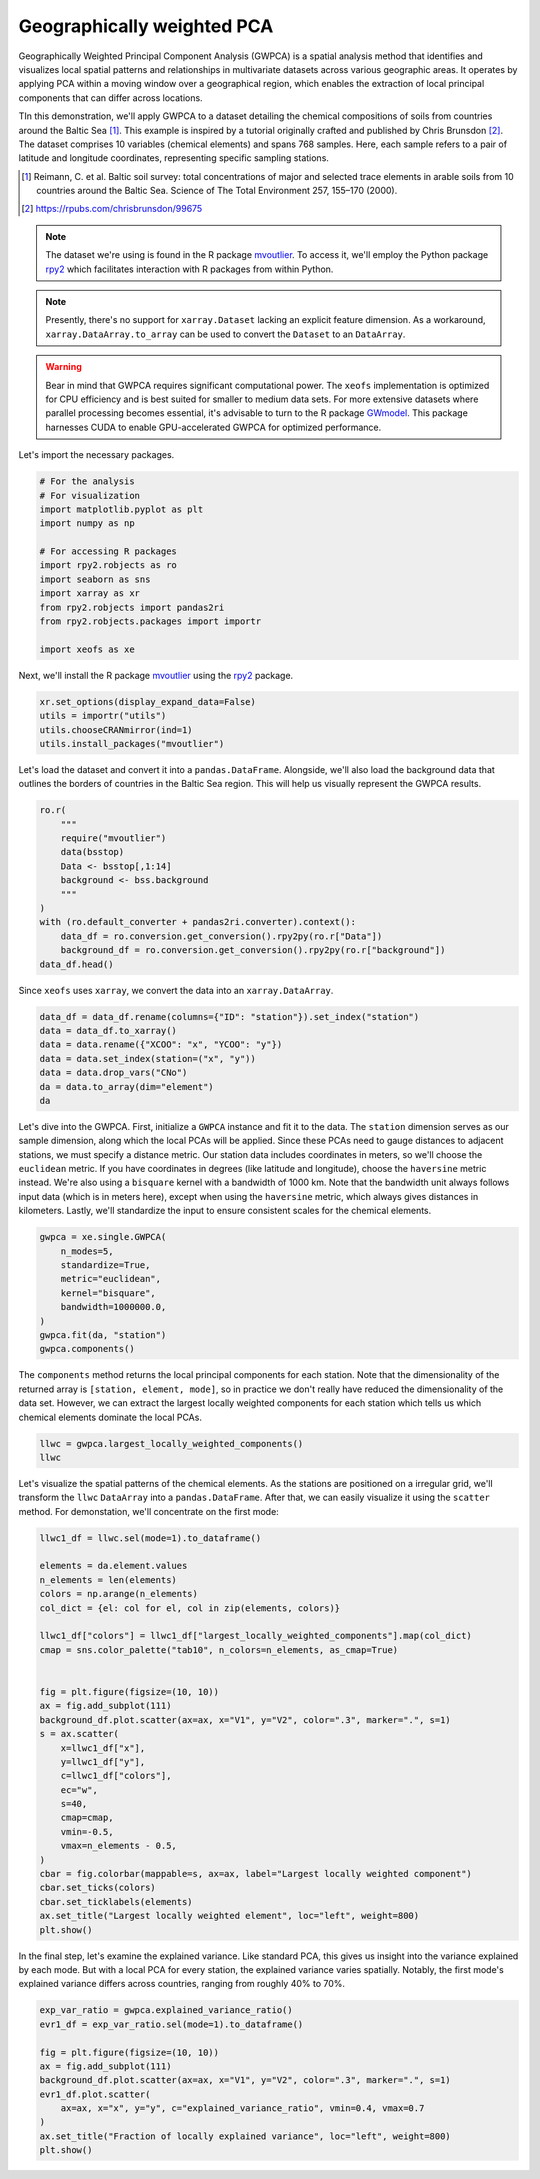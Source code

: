 
.. DO NOT EDIT.
.. THIS FILE WAS AUTOMATICALLY GENERATED BY SPHINX-GALLERY.
.. TO MAKE CHANGES, EDIT THE SOURCE PYTHON FILE:
.. "auto_examples/1single/plot_gwpca.py"
.. LINE NUMBERS ARE GIVEN BELOW.

.. only:: html

    .. note::
        :class: sphx-glr-download-link-note

        :ref:`Go to the end <sphx_glr_download_auto_examples_1single_plot_gwpca.py>`
        to download the full example code

.. rst-class:: sphx-glr-example-title

.. _sphx_glr_auto_examples_1single_plot_gwpca.py:


Geographically weighted PCA
===========================
Geographically Weighted Principal Component Analysis (GWPCA) is a spatial analysis method that identifies and visualizes local spatial patterns and relationships in multivariate datasets across various geographic areas. It operates by applying PCA within a moving window over a geographical region, which enables the extraction of local principal components that can differ across locations.

TIn this demonstration, we'll apply GWPCA to a dataset detailing the chemical compositions of soils from countries around the Baltic Sea [1]_. This example is inspired by a tutorial originally crafted and published by Chris Brunsdon [2]_.
The dataset comprises 10 variables (chemical elements) and spans 768 samples.
Here, each sample refers to a pair of latitude and longitude coordinates, representing specific sampling stations.

.. [1] Reimann, C. et al. Baltic soil survey: total concentrations of major and selected trace elements in arable soils from 10 countries around the Baltic Sea. Science of The Total Environment 257, 155–170 (2000).
.. [2] https://rpubs.com/chrisbrunsdon/99675



.. note:: The dataset we're using is found in the R package
    `mvoutlier <https://cran.r-project.org/web/packages/mvoutlier/mvoutlier.pdf>`_.
    To access it, we'll employ the Python package
    `rpy2 <https://rpy2.github.io/doc/latest/html/index.html>`_ which facilitates
    interaction with R packages from within Python.

.. note:: Presently, there's no support for ``xarray.Dataset`` lacking an explicit feature dimension.
    As a workaround, ``xarray.DataArray.to_array`` can be used to convert the ``Dataset`` to an ``DataArray``.

.. warning:: Bear in mind that GWPCA requires significant computational power.
    The ``xeofs`` implementation is optimized for CPU efficiency and is best suited
    for smaller to medium data sets. For more extensive datasets where parallel processing becomes essential,
    it's advisable to turn to the R package `GWmodel <https://cran.r-project.org/web/packages/GWmodel/GWmodel.pdf>`_.
    This package harnesses CUDA to enable GPU-accelerated GWPCA for optimized performance.


Let's import the necessary packages.

.. GENERATED FROM PYTHON SOURCE LINES 33-48

.. code-block:: default


    # For the analysis
    # For visualization
    import matplotlib.pyplot as plt
    import numpy as np

    # For accessing R packages
    import rpy2.robjects as ro
    import seaborn as sns
    import xarray as xr
    from rpy2.robjects import pandas2ri
    from rpy2.robjects.packages import importr

    import xeofs as xe








.. GENERATED FROM PYTHON SOURCE LINES 49-51

Next, we'll install the R package `mvoutlier <https://cran.r-project.org/web/packages/mvoutlier/mvoutlier.pdf>`_
using the `rpy2 <https://rpy2.github.io/doc/latest/html/index.html>`_ package.

.. GENERATED FROM PYTHON SOURCE LINES 51-57

.. code-block:: default


    xr.set_options(display_expand_data=False)
    utils = importr("utils")
    utils.chooseCRANmirror(ind=1)
    utils.install_packages("mvoutlier")





.. rst-class:: sphx-glr-script-out

 .. code-block:: none

    R[write to console]: trying URL 'https://cloud.r-project.org/src/contrib/mvoutlier_2.1.1.tar.gz'

    R[write to console]: Content type 'application/x-gzip'
    R[write to console]:  length 476636 bytes (465 KB)

    R[write to console]: =
    R[write to console]: =
    R[write to console]: =
    R[write to console]: =
    R[write to console]: =
    R[write to console]: =
    R[write to console]: =
    R[write to console]: =
    R[write to console]: =
    R[write to console]: =
    R[write to console]: =
    R[write to console]: =
    R[write to console]: =
    R[write to console]: =
    R[write to console]: =
    R[write to console]: =
    R[write to console]: =
    R[write to console]: =
    R[write to console]: =
    R[write to console]: =
    R[write to console]: =
    R[write to console]: =
    R[write to console]: =
    R[write to console]: =
    R[write to console]: =
    R[write to console]: =
    R[write to console]: =
    R[write to console]: =
    R[write to console]: =
    R[write to console]: =
    R[write to console]: =
    R[write to console]: =
    R[write to console]: =
    R[write to console]: =
    R[write to console]: =
    R[write to console]: =
    R[write to console]: =
    R[write to console]: =
    R[write to console]: =
    R[write to console]: =
    R[write to console]: =
    R[write to console]: =
    R[write to console]: =
    R[write to console]: =
    R[write to console]: =
    R[write to console]: =
    R[write to console]: =
    R[write to console]: =
    R[write to console]: =
    R[write to console]: =
    R[write to console]: 

    R[write to console]: downloaded 465 KB


    R[write to console]: 

    R[write to console]: 
    R[write to console]: The downloaded source packages are in
            ‘/tmp/RtmpRG5HUi/downloaded_packages’
    R[write to console]: 
    R[write to console]: 

    R[write to console]: Updating HTML index of packages in '.Library'

    R[write to console]: Making 'packages.html' ...
    R[write to console]:  done


    <rpy2.rinterface_lib.sexp.NULLType object at 0x77a35859c310> [0]



.. GENERATED FROM PYTHON SOURCE LINES 58-61

Let's load the dataset and convert it into a ``pandas.DataFrame``.
Alongside, we'll also load the background data that outlines the borders of countries
in the Baltic Sea region. This will help us visually represent the GWPCA results.

.. GENERATED FROM PYTHON SOURCE LINES 61-75

.. code-block:: default


    ro.r(
        """
        require("mvoutlier")
        data(bsstop)
        Data <- bsstop[,1:14]
        background <- bss.background
        """
    )
    with (ro.default_converter + pandas2ri.converter).context():
        data_df = ro.conversion.get_conversion().rpy2py(ro.r["Data"])
        background_df = ro.conversion.get_conversion().rpy2py(ro.r["background"])
    data_df.head()





.. rst-class:: sphx-glr-script-out

 .. code-block:: none

    R[write to console]: Loading required package: mvoutlier

    R[write to console]: Loading required package: sgeostat



.. raw:: html

    <div class="output_subarea output_html rendered_html output_result">
    <div>
    <style scoped>
        .dataframe tbody tr th:only-of-type {
            vertical-align: middle;
        }

        .dataframe tbody tr th {
            vertical-align: top;
        }

        .dataframe thead th {
            text-align: right;
        }
    </style>
    <table border="1" class="dataframe">
      <thead>
        <tr style="text-align: right;">
          <th></th>
          <th>ID</th>
          <th>CNo</th>
          <th>XCOO</th>
          <th>YCOO</th>
          <th>SiO2_T</th>
          <th>TiO2_T</th>
          <th>Al2O3_T</th>
          <th>Fe2O3_T</th>
          <th>MnO_T</th>
          <th>MgO_T</th>
          <th>CaO_T</th>
          <th>Na2O_T</th>
          <th>K2O_T</th>
          <th>P2O5_T</th>
        </tr>
      </thead>
      <tbody>
        <tr>
          <th>1</th>
          <td>5001.0</td>
          <td>60.0</td>
          <td>-619656.5</td>
          <td>6805304.1</td>
          <td>43.61</td>
          <td>1.290</td>
          <td>13.07</td>
          <td>12.25</td>
          <td>0.167</td>
          <td>3.22</td>
          <td>2.48</td>
          <td>1.14</td>
          <td>2.01</td>
          <td>0.481</td>
        </tr>
        <tr>
          <th>2</th>
          <td>5002.0</td>
          <td>120.0</td>
          <td>214714.1</td>
          <td>7745546.6</td>
          <td>58.73</td>
          <td>0.913</td>
          <td>14.78</td>
          <td>6.48</td>
          <td>0.105</td>
          <td>2.47</td>
          <td>3.08</td>
          <td>2.19</td>
          <td>1.78</td>
          <td>0.298</td>
        </tr>
        <tr>
          <th>3</th>
          <td>5003.0</td>
          <td>33.0</td>
          <td>-368415.5</td>
          <td>7065039.2</td>
          <td>58.14</td>
          <td>0.902</td>
          <td>11.89</td>
          <td>5.70</td>
          <td>0.126</td>
          <td>2.44</td>
          <td>3.17</td>
          <td>2.13</td>
          <td>1.16</td>
          <td>0.408</td>
        </tr>
        <tr>
          <th>4</th>
          <td>5004.0</td>
          <td>39.0</td>
          <td>226609.0</td>
          <td>6922431.0</td>
          <td>43.98</td>
          <td>0.524</td>
          <td>10.00</td>
          <td>4.08</td>
          <td>0.052</td>
          <td>1.00</td>
          <td>1.37</td>
          <td>1.60</td>
          <td>1.82</td>
          <td>0.395</td>
        </tr>
        <tr>
          <th>5</th>
          <td>5005.0</td>
          <td>103.0</td>
          <td>544050.0</td>
          <td>7808760.0</td>
          <td>60.90</td>
          <td>0.702</td>
          <td>13.20</td>
          <td>6.37</td>
          <td>0.079</td>
          <td>2.59</td>
          <td>3.13</td>
          <td>2.97</td>
          <td>1.35</td>
          <td>0.139</td>
        </tr>
      </tbody>
    </table>
    </div>
    </div>
    <br />
    <br />

.. GENERATED FROM PYTHON SOURCE LINES 76-77

Since ``xeofs`` uses ``xarray``, we convert the data into an ``xarray.DataArray``.

.. GENERATED FROM PYTHON SOURCE LINES 77-86

.. code-block:: default


    data_df = data_df.rename(columns={"ID": "station"}).set_index("station")
    data = data_df.to_xarray()
    data = data.rename({"XCOO": "x", "YCOO": "y"})
    data = data.set_index(station=("x", "y"))
    data = data.drop_vars("CNo")
    da = data.to_array(dim="element")
    da






.. raw:: html

    <div class="output_subarea output_html rendered_html output_result">
    <div><svg style="position: absolute; width: 0; height: 0; overflow: hidden">
    <defs>
    <symbol id="icon-database" viewBox="0 0 32 32">
    <path d="M16 0c-8.837 0-16 2.239-16 5v4c0 2.761 7.163 5 16 5s16-2.239 16-5v-4c0-2.761-7.163-5-16-5z"></path>
    <path d="M16 17c-8.837 0-16-2.239-16-5v6c0 2.761 7.163 5 16 5s16-2.239 16-5v-6c0 2.761-7.163 5-16 5z"></path>
    <path d="M16 26c-8.837 0-16-2.239-16-5v6c0 2.761 7.163 5 16 5s16-2.239 16-5v-6c0 2.761-7.163 5-16 5z"></path>
    </symbol>
    <symbol id="icon-file-text2" viewBox="0 0 32 32">
    <path d="M28.681 7.159c-0.694-0.947-1.662-2.053-2.724-3.116s-2.169-2.030-3.116-2.724c-1.612-1.182-2.393-1.319-2.841-1.319h-15.5c-1.378 0-2.5 1.121-2.5 2.5v27c0 1.378 1.122 2.5 2.5 2.5h23c1.378 0 2.5-1.122 2.5-2.5v-19.5c0-0.448-0.137-1.23-1.319-2.841zM24.543 5.457c0.959 0.959 1.712 1.825 2.268 2.543h-4.811v-4.811c0.718 0.556 1.584 1.309 2.543 2.268zM28 29.5c0 0.271-0.229 0.5-0.5 0.5h-23c-0.271 0-0.5-0.229-0.5-0.5v-27c0-0.271 0.229-0.5 0.5-0.5 0 0 15.499-0 15.5 0v7c0 0.552 0.448 1 1 1h7v19.5z"></path>
    <path d="M23 26h-14c-0.552 0-1-0.448-1-1s0.448-1 1-1h14c0.552 0 1 0.448 1 1s-0.448 1-1 1z"></path>
    <path d="M23 22h-14c-0.552 0-1-0.448-1-1s0.448-1 1-1h14c0.552 0 1 0.448 1 1s-0.448 1-1 1z"></path>
    <path d="M23 18h-14c-0.552 0-1-0.448-1-1s0.448-1 1-1h14c0.552 0 1 0.448 1 1s-0.448 1-1 1z"></path>
    </symbol>
    </defs>
    </svg>
    <style>/* CSS stylesheet for displaying xarray objects in jupyterlab.
     *
     */

    :root {
      --xr-font-color0: var(--jp-content-font-color0, rgba(0, 0, 0, 1));
      --xr-font-color2: var(--jp-content-font-color2, rgba(0, 0, 0, 0.54));
      --xr-font-color3: var(--jp-content-font-color3, rgba(0, 0, 0, 0.38));
      --xr-border-color: var(--jp-border-color2, #e0e0e0);
      --xr-disabled-color: var(--jp-layout-color3, #bdbdbd);
      --xr-background-color: var(--jp-layout-color0, white);
      --xr-background-color-row-even: var(--jp-layout-color1, white);
      --xr-background-color-row-odd: var(--jp-layout-color2, #eeeeee);
    }

    html[theme=dark],
    body[data-theme=dark],
    body.vscode-dark {
      --xr-font-color0: rgba(255, 255, 255, 1);
      --xr-font-color2: rgba(255, 255, 255, 0.54);
      --xr-font-color3: rgba(255, 255, 255, 0.38);
      --xr-border-color: #1F1F1F;
      --xr-disabled-color: #515151;
      --xr-background-color: #111111;
      --xr-background-color-row-even: #111111;
      --xr-background-color-row-odd: #313131;
    }

    .xr-wrap {
      display: block !important;
      min-width: 300px;
      max-width: 700px;
    }

    .xr-text-repr-fallback {
      /* fallback to plain text repr when CSS is not injected (untrusted notebook) */
      display: none;
    }

    .xr-header {
      padding-top: 6px;
      padding-bottom: 6px;
      margin-bottom: 4px;
      border-bottom: solid 1px var(--xr-border-color);
    }

    .xr-header > div,
    .xr-header > ul {
      display: inline;
      margin-top: 0;
      margin-bottom: 0;
    }

    .xr-obj-type,
    .xr-array-name {
      margin-left: 2px;
      margin-right: 10px;
    }

    .xr-obj-type {
      color: var(--xr-font-color2);
    }

    .xr-sections {
      padding-left: 0 !important;
      display: grid;
      grid-template-columns: 150px auto auto 1fr 20px 20px;
    }

    .xr-section-item {
      display: contents;
    }

    .xr-section-item input {
      display: none;
    }

    .xr-section-item input + label {
      color: var(--xr-disabled-color);
    }

    .xr-section-item input:enabled + label {
      cursor: pointer;
      color: var(--xr-font-color2);
    }

    .xr-section-item input:enabled + label:hover {
      color: var(--xr-font-color0);
    }

    .xr-section-summary {
      grid-column: 1;
      color: var(--xr-font-color2);
      font-weight: 500;
    }

    .xr-section-summary > span {
      display: inline-block;
      padding-left: 0.5em;
    }

    .xr-section-summary-in:disabled + label {
      color: var(--xr-font-color2);
    }

    .xr-section-summary-in + label:before {
      display: inline-block;
      content: '►';
      font-size: 11px;
      width: 15px;
      text-align: center;
    }

    .xr-section-summary-in:disabled + label:before {
      color: var(--xr-disabled-color);
    }

    .xr-section-summary-in:checked + label:before {
      content: '▼';
    }

    .xr-section-summary-in:checked + label > span {
      display: none;
    }

    .xr-section-summary,
    .xr-section-inline-details {
      padding-top: 4px;
      padding-bottom: 4px;
    }

    .xr-section-inline-details {
      grid-column: 2 / -1;
    }

    .xr-section-details {
      display: none;
      grid-column: 1 / -1;
      margin-bottom: 5px;
    }

    .xr-section-summary-in:checked ~ .xr-section-details {
      display: contents;
    }

    .xr-array-wrap {
      grid-column: 1 / -1;
      display: grid;
      grid-template-columns: 20px auto;
    }

    .xr-array-wrap > label {
      grid-column: 1;
      vertical-align: top;
    }

    .xr-preview {
      color: var(--xr-font-color3);
    }

    .xr-array-preview,
    .xr-array-data {
      padding: 0 5px !important;
      grid-column: 2;
    }

    .xr-array-data,
    .xr-array-in:checked ~ .xr-array-preview {
      display: none;
    }

    .xr-array-in:checked ~ .xr-array-data,
    .xr-array-preview {
      display: inline-block;
    }

    .xr-dim-list {
      display: inline-block !important;
      list-style: none;
      padding: 0 !important;
      margin: 0;
    }

    .xr-dim-list li {
      display: inline-block;
      padding: 0;
      margin: 0;
    }

    .xr-dim-list:before {
      content: '(';
    }

    .xr-dim-list:after {
      content: ')';
    }

    .xr-dim-list li:not(:last-child):after {
      content: ',';
      padding-right: 5px;
    }

    .xr-has-index {
      font-weight: bold;
    }

    .xr-var-list,
    .xr-var-item {
      display: contents;
    }

    .xr-var-item > div,
    .xr-var-item label,
    .xr-var-item > .xr-var-name span {
      background-color: var(--xr-background-color-row-even);
      margin-bottom: 0;
    }

    .xr-var-item > .xr-var-name:hover span {
      padding-right: 5px;
    }

    .xr-var-list > li:nth-child(odd) > div,
    .xr-var-list > li:nth-child(odd) > label,
    .xr-var-list > li:nth-child(odd) > .xr-var-name span {
      background-color: var(--xr-background-color-row-odd);
    }

    .xr-var-name {
      grid-column: 1;
    }

    .xr-var-dims {
      grid-column: 2;
    }

    .xr-var-dtype {
      grid-column: 3;
      text-align: right;
      color: var(--xr-font-color2);
    }

    .xr-var-preview {
      grid-column: 4;
    }

    .xr-index-preview {
      grid-column: 2 / 5;
      color: var(--xr-font-color2);
    }

    .xr-var-name,
    .xr-var-dims,
    .xr-var-dtype,
    .xr-preview,
    .xr-attrs dt {
      white-space: nowrap;
      overflow: hidden;
      text-overflow: ellipsis;
      padding-right: 10px;
    }

    .xr-var-name:hover,
    .xr-var-dims:hover,
    .xr-var-dtype:hover,
    .xr-attrs dt:hover {
      overflow: visible;
      width: auto;
      z-index: 1;
    }

    .xr-var-attrs,
    .xr-var-data,
    .xr-index-data {
      display: none;
      background-color: var(--xr-background-color) !important;
      padding-bottom: 5px !important;
    }

    .xr-var-attrs-in:checked ~ .xr-var-attrs,
    .xr-var-data-in:checked ~ .xr-var-data,
    .xr-index-data-in:checked ~ .xr-index-data {
      display: block;
    }

    .xr-var-data > table {
      float: right;
    }

    .xr-var-name span,
    .xr-var-data,
    .xr-index-name div,
    .xr-index-data,
    .xr-attrs {
      padding-left: 25px !important;
    }

    .xr-attrs,
    .xr-var-attrs,
    .xr-var-data,
    .xr-index-data {
      grid-column: 1 / -1;
    }

    dl.xr-attrs {
      padding: 0;
      margin: 0;
      display: grid;
      grid-template-columns: 125px auto;
    }

    .xr-attrs dt,
    .xr-attrs dd {
      padding: 0;
      margin: 0;
      float: left;
      padding-right: 10px;
      width: auto;
    }

    .xr-attrs dt {
      font-weight: normal;
      grid-column: 1;
    }

    .xr-attrs dt:hover span {
      display: inline-block;
      background: var(--xr-background-color);
      padding-right: 10px;
    }

    .xr-attrs dd {
      grid-column: 2;
      white-space: pre-wrap;
      word-break: break-all;
    }

    .xr-icon-database,
    .xr-icon-file-text2,
    .xr-no-icon {
      display: inline-block;
      vertical-align: middle;
      width: 1em;
      height: 1.5em !important;
      stroke-width: 0;
      stroke: currentColor;
      fill: currentColor;
    }
    </style><pre class='xr-text-repr-fallback'>&lt;xarray.DataArray (element: 10, station: 768)&gt;
    43.61 58.73 58.14 43.98 60.9 54.0 82.72 ... 0.196 0.202 0.207 0.109 0.141 0.185
    Coordinates:
      * station  (station) object MultiIndex
      * x        (station) float64 -6.197e+05 2.147e+05 ... -2.82e+05 -1.273e+05
      * y        (station) float64 6.805e+06 7.746e+06 ... 5.796e+06 6.523e+06
      * element  (element) object &#x27;SiO2_T&#x27; &#x27;TiO2_T&#x27; &#x27;Al2O3_T&#x27; ... &#x27;K2O_T&#x27; &#x27;P2O5_T&#x27;</pre><div class='xr-wrap' style='display:none'><div class='xr-header'><div class='xr-obj-type'>xarray.DataArray</div><div class='xr-array-name'></div><ul class='xr-dim-list'><li><span class='xr-has-index'>element</span>: 10</li><li><span class='xr-has-index'>station</span>: 768</li></ul></div><ul class='xr-sections'><li class='xr-section-item'><div class='xr-array-wrap'><input id='section-3acc8616-16c9-4df7-a101-4d043a13b617' class='xr-array-in' type='checkbox' ><label for='section-3acc8616-16c9-4df7-a101-4d043a13b617' title='Show/hide data repr'><svg class='icon xr-icon-database'><use xlink:href='#icon-database'></use></svg></label><div class='xr-array-preview xr-preview'><span>43.61 58.73 58.14 43.98 60.9 54.0 ... 0.202 0.207 0.109 0.141 0.185</span></div><div class='xr-array-data'><pre>array([[43.61 , 58.73 , 58.14 , ..., 87.92 , 85.42 , 58.04 ],
           [ 1.29 ,  0.913,  0.902, ...,  0.386,  0.25 ,  0.61 ],
           [13.07 , 14.78 , 11.89 , ...,  4.74 ,  3.96 , 13.87 ],
           ...,
           [ 1.14 ,  2.19 ,  2.13 , ...,  0.53 ,  0.38 ,  1.63 ],
           [ 2.01 ,  1.78 ,  1.16 , ...,  1.39 ,  1.06 ,  3.11 ],
           [ 0.481,  0.298,  0.408, ...,  0.109,  0.141,  0.185]])</pre></div></div></li><li class='xr-section-item'><input id='section-e5359089-0dfe-43f1-b5b0-a29e60cf45a6' class='xr-section-summary-in' type='checkbox'  checked><label for='section-e5359089-0dfe-43f1-b5b0-a29e60cf45a6' class='xr-section-summary' >Coordinates: <span>(4)</span></label><div class='xr-section-inline-details'></div><div class='xr-section-details'><ul class='xr-var-list'><li class='xr-var-item'><div class='xr-var-name'><span class='xr-has-index'>station</span></div><div class='xr-var-dims'>(station)</div><div class='xr-var-dtype'>object</div><div class='xr-var-preview xr-preview'>MultiIndex</div><input id='attrs-2d9c9288-d4ce-43d4-9d28-d0730553759e' class='xr-var-attrs-in' type='checkbox' disabled><label for='attrs-2d9c9288-d4ce-43d4-9d28-d0730553759e' title='Show/Hide attributes'><svg class='icon xr-icon-file-text2'><use xlink:href='#icon-file-text2'></use></svg></label><input id='data-f06547b9-036f-473e-a326-baec102544ce' class='xr-var-data-in' type='checkbox'><label for='data-f06547b9-036f-473e-a326-baec102544ce' title='Show/Hide data repr'><svg class='icon xr-icon-database'><use xlink:href='#icon-database'></use></svg></label><div class='xr-var-attrs'><dl class='xr-attrs'></dl></div><div class='xr-var-data'><pre>array([(-619656.5, 6805304.1), (214714.1, 7745546.6), (-368415.5, 7065039.2),
           ..., (-271994.2, 5840418.4), (-282020.2, 5795588.8),
           (-127326.9, 6523470.9)], dtype=object)</pre></div></li><li class='xr-var-item'><div class='xr-var-name'><span class='xr-has-index'>x</span></div><div class='xr-var-dims'>(station)</div><div class='xr-var-dtype'>float64</div><div class='xr-var-preview xr-preview'>-6.197e+05 2.147e+05 ... -1.273e+05</div><input id='attrs-86d80ab7-6a14-4c7b-9a9c-c31c126a88c0' class='xr-var-attrs-in' type='checkbox' disabled><label for='attrs-86d80ab7-6a14-4c7b-9a9c-c31c126a88c0' title='Show/Hide attributes'><svg class='icon xr-icon-file-text2'><use xlink:href='#icon-file-text2'></use></svg></label><input id='data-9b8672cc-03b3-491f-837f-fd67a87c02d7' class='xr-var-data-in' type='checkbox'><label for='data-9b8672cc-03b3-491f-837f-fd67a87c02d7' title='Show/Hide data repr'><svg class='icon xr-icon-database'><use xlink:href='#icon-database'></use></svg></label><div class='xr-var-attrs'><dl class='xr-attrs'></dl></div><div class='xr-var-data'><pre>array([-619656.5,  214714.1, -368415.5, ..., -271994.2, -282020.2, -127326.9])</pre></div></li><li class='xr-var-item'><div class='xr-var-name'><span class='xr-has-index'>y</span></div><div class='xr-var-dims'>(station)</div><div class='xr-var-dtype'>float64</div><div class='xr-var-preview xr-preview'>6.805e+06 7.746e+06 ... 6.523e+06</div><input id='attrs-e95e3de6-f475-4488-999d-ad02f245d8d8' class='xr-var-attrs-in' type='checkbox' disabled><label for='attrs-e95e3de6-f475-4488-999d-ad02f245d8d8' title='Show/Hide attributes'><svg class='icon xr-icon-file-text2'><use xlink:href='#icon-file-text2'></use></svg></label><input id='data-a380c52d-2f76-481d-8303-321955890077' class='xr-var-data-in' type='checkbox'><label for='data-a380c52d-2f76-481d-8303-321955890077' title='Show/Hide data repr'><svg class='icon xr-icon-database'><use xlink:href='#icon-database'></use></svg></label><div class='xr-var-attrs'><dl class='xr-attrs'></dl></div><div class='xr-var-data'><pre>array([6805304.1, 7745546.6, 7065039.2, ..., 5840418.4, 5795588.8, 6523470.9])</pre></div></li><li class='xr-var-item'><div class='xr-var-name'><span class='xr-has-index'>element</span></div><div class='xr-var-dims'>(element)</div><div class='xr-var-dtype'>object</div><div class='xr-var-preview xr-preview'>&#x27;SiO2_T&#x27; &#x27;TiO2_T&#x27; ... &#x27;P2O5_T&#x27;</div><input id='attrs-74ebb6a8-7804-4323-bfc7-6cf8bdb1d37a' class='xr-var-attrs-in' type='checkbox' disabled><label for='attrs-74ebb6a8-7804-4323-bfc7-6cf8bdb1d37a' title='Show/Hide attributes'><svg class='icon xr-icon-file-text2'><use xlink:href='#icon-file-text2'></use></svg></label><input id='data-160f9e1a-ec6c-413d-b0d0-2fe8a33184cd' class='xr-var-data-in' type='checkbox'><label for='data-160f9e1a-ec6c-413d-b0d0-2fe8a33184cd' title='Show/Hide data repr'><svg class='icon xr-icon-database'><use xlink:href='#icon-database'></use></svg></label><div class='xr-var-attrs'><dl class='xr-attrs'></dl></div><div class='xr-var-data'><pre>array([&#x27;SiO2_T&#x27;, &#x27;TiO2_T&#x27;, &#x27;Al2O3_T&#x27;, &#x27;Fe2O3_T&#x27;, &#x27;MnO_T&#x27;, &#x27;MgO_T&#x27;, &#x27;CaO_T&#x27;,
           &#x27;Na2O_T&#x27;, &#x27;K2O_T&#x27;, &#x27;P2O5_T&#x27;], dtype=object)</pre></div></li></ul></div></li><li class='xr-section-item'><input id='section-fa10c115-789d-40fd-9ed7-6d0fd98288c7' class='xr-section-summary-in' type='checkbox'  ><label for='section-fa10c115-789d-40fd-9ed7-6d0fd98288c7' class='xr-section-summary' >Indexes: <span>(2)</span></label><div class='xr-section-inline-details'></div><div class='xr-section-details'><ul class='xr-var-list'><li class='xr-var-item'><div class='xr-index-name'><div>station<br>x<br>y</div></div><div class='xr-index-preview'>PandasMultiIndex</div><div></div><input id='index-f20e014b-527d-45ba-ad25-1ded3a90d66a' class='xr-index-data-in' type='checkbox'/><label for='index-f20e014b-527d-45ba-ad25-1ded3a90d66a' title='Show/Hide index repr'><svg class='icon xr-icon-database'><use xlink:href='#icon-database'></use></svg></label><div class='xr-index-data'><pre>PandasIndex(MultiIndex([(-619656.5, 6805304.1),
                ( 214714.1, 7745546.6),
                (-368415.5, 7065039.2),
                ( 226609.0, 6922431.0),
                ( 544050.0, 7808760.0),
                ( 379548.0, 6925430.0),
                ( 273624.6, 6312364.8),
                ( 177877.6, 6326128.4),
                (-391154.2, 6767421.3),
                ( 619052.0, 7120450.0),
                ...
                ( -26676.6, 5770677.8),
                (  56615.6, 5603218.7),
                ( 154093.5, 6031679.1),
                (-326852.3, 6614994.8),
                (-217166.1, 6289797.7),
                ( 121259.2, 7089496.9),
                (   -967.3, 6958100.4),
                (-271994.2, 5840418.4),
                (-282020.2, 5795588.8),
                (-127326.9, 6523470.9)],
               name=&#x27;station&#x27;, length=768))</pre></div></li><li class='xr-var-item'><div class='xr-index-name'><div>element</div></div><div class='xr-index-preview'>PandasIndex</div><div></div><input id='index-5a2ca0ca-b202-41c9-bf42-d1abd256e275' class='xr-index-data-in' type='checkbox'/><label for='index-5a2ca0ca-b202-41c9-bf42-d1abd256e275' title='Show/Hide index repr'><svg class='icon xr-icon-database'><use xlink:href='#icon-database'></use></svg></label><div class='xr-index-data'><pre>PandasIndex(Index([&#x27;SiO2_T&#x27;, &#x27;TiO2_T&#x27;, &#x27;Al2O3_T&#x27;, &#x27;Fe2O3_T&#x27;, &#x27;MnO_T&#x27;, &#x27;MgO_T&#x27;, &#x27;CaO_T&#x27;,
           &#x27;Na2O_T&#x27;, &#x27;K2O_T&#x27;, &#x27;P2O5_T&#x27;],
          dtype=&#x27;object&#x27;, name=&#x27;element&#x27;))</pre></div></li></ul></div></li><li class='xr-section-item'><input id='section-b4148cad-e241-43f4-aef1-f669d95682ad' class='xr-section-summary-in' type='checkbox' disabled ><label for='section-b4148cad-e241-43f4-aef1-f669d95682ad' class='xr-section-summary'  title='Expand/collapse section'>Attributes: <span>(0)</span></label><div class='xr-section-inline-details'></div><div class='xr-section-details'><dl class='xr-attrs'></dl></div></li></ul></div></div>
    </div>
    <br />
    <br />

.. GENERATED FROM PYTHON SOURCE LINES 87-98

Let's dive into the GWPCA. First, initialize a ``GWPCA`` instance and fit it to the data.
The ``station`` dimension serves as our sample dimension, along which the local PCAs will be applied.
Since these PCAs need to gauge distances to adjacent stations, we must specify
a distance metric. Our station data includes coordinates in meters, so we'll
choose the ``euclidean`` metric. If you have coordinates in degrees (like
latitude and longitude), choose the ``haversine`` metric instead.
We're also using a ``bisquare`` kernel with a bandwidth of 1000 km. Note that the
bandwidth unit always follows input data (which is in meters here),
except when using the ``haversine`` metric, which always gives distances in
kilometers. Lastly, we'll standardize the input to ensure consistent scales
for the chemical elements.

.. GENERATED FROM PYTHON SOURCE LINES 98-110

.. code-block:: default


    gwpca = xe.single.GWPCA(
        n_modes=5,
        standardize=True,
        metric="euclidean",
        kernel="bisquare",
        bandwidth=1000000.0,
    )
    gwpca.fit(da, "station")
    gwpca.components()







.. raw:: html

    <div class="output_subarea output_html rendered_html output_result">
    <div><svg style="position: absolute; width: 0; height: 0; overflow: hidden">
    <defs>
    <symbol id="icon-database" viewBox="0 0 32 32">
    <path d="M16 0c-8.837 0-16 2.239-16 5v4c0 2.761 7.163 5 16 5s16-2.239 16-5v-4c0-2.761-7.163-5-16-5z"></path>
    <path d="M16 17c-8.837 0-16-2.239-16-5v6c0 2.761 7.163 5 16 5s16-2.239 16-5v-6c0 2.761-7.163 5-16 5z"></path>
    <path d="M16 26c-8.837 0-16-2.239-16-5v6c0 2.761 7.163 5 16 5s16-2.239 16-5v-6c0 2.761-7.163 5-16 5z"></path>
    </symbol>
    <symbol id="icon-file-text2" viewBox="0 0 32 32">
    <path d="M28.681 7.159c-0.694-0.947-1.662-2.053-2.724-3.116s-2.169-2.030-3.116-2.724c-1.612-1.182-2.393-1.319-2.841-1.319h-15.5c-1.378 0-2.5 1.121-2.5 2.5v27c0 1.378 1.122 2.5 2.5 2.5h23c1.378 0 2.5-1.122 2.5-2.5v-19.5c0-0.448-0.137-1.23-1.319-2.841zM24.543 5.457c0.959 0.959 1.712 1.825 2.268 2.543h-4.811v-4.811c0.718 0.556 1.584 1.309 2.543 2.268zM28 29.5c0 0.271-0.229 0.5-0.5 0.5h-23c-0.271 0-0.5-0.229-0.5-0.5v-27c0-0.271 0.229-0.5 0.5-0.5 0 0 15.499-0 15.5 0v7c0 0.552 0.448 1 1 1h7v19.5z"></path>
    <path d="M23 26h-14c-0.552 0-1-0.448-1-1s0.448-1 1-1h14c0.552 0 1 0.448 1 1s-0.448 1-1 1z"></path>
    <path d="M23 22h-14c-0.552 0-1-0.448-1-1s0.448-1 1-1h14c0.552 0 1 0.448 1 1s-0.448 1-1 1z"></path>
    <path d="M23 18h-14c-0.552 0-1-0.448-1-1s0.448-1 1-1h14c0.552 0 1 0.448 1 1s-0.448 1-1 1z"></path>
    </symbol>
    </defs>
    </svg>
    <style>/* CSS stylesheet for displaying xarray objects in jupyterlab.
     *
     */

    :root {
      --xr-font-color0: var(--jp-content-font-color0, rgba(0, 0, 0, 1));
      --xr-font-color2: var(--jp-content-font-color2, rgba(0, 0, 0, 0.54));
      --xr-font-color3: var(--jp-content-font-color3, rgba(0, 0, 0, 0.38));
      --xr-border-color: var(--jp-border-color2, #e0e0e0);
      --xr-disabled-color: var(--jp-layout-color3, #bdbdbd);
      --xr-background-color: var(--jp-layout-color0, white);
      --xr-background-color-row-even: var(--jp-layout-color1, white);
      --xr-background-color-row-odd: var(--jp-layout-color2, #eeeeee);
    }

    html[theme=dark],
    body[data-theme=dark],
    body.vscode-dark {
      --xr-font-color0: rgba(255, 255, 255, 1);
      --xr-font-color2: rgba(255, 255, 255, 0.54);
      --xr-font-color3: rgba(255, 255, 255, 0.38);
      --xr-border-color: #1F1F1F;
      --xr-disabled-color: #515151;
      --xr-background-color: #111111;
      --xr-background-color-row-even: #111111;
      --xr-background-color-row-odd: #313131;
    }

    .xr-wrap {
      display: block !important;
      min-width: 300px;
      max-width: 700px;
    }

    .xr-text-repr-fallback {
      /* fallback to plain text repr when CSS is not injected (untrusted notebook) */
      display: none;
    }

    .xr-header {
      padding-top: 6px;
      padding-bottom: 6px;
      margin-bottom: 4px;
      border-bottom: solid 1px var(--xr-border-color);
    }

    .xr-header > div,
    .xr-header > ul {
      display: inline;
      margin-top: 0;
      margin-bottom: 0;
    }

    .xr-obj-type,
    .xr-array-name {
      margin-left: 2px;
      margin-right: 10px;
    }

    .xr-obj-type {
      color: var(--xr-font-color2);
    }

    .xr-sections {
      padding-left: 0 !important;
      display: grid;
      grid-template-columns: 150px auto auto 1fr 20px 20px;
    }

    .xr-section-item {
      display: contents;
    }

    .xr-section-item input {
      display: none;
    }

    .xr-section-item input + label {
      color: var(--xr-disabled-color);
    }

    .xr-section-item input:enabled + label {
      cursor: pointer;
      color: var(--xr-font-color2);
    }

    .xr-section-item input:enabled + label:hover {
      color: var(--xr-font-color0);
    }

    .xr-section-summary {
      grid-column: 1;
      color: var(--xr-font-color2);
      font-weight: 500;
    }

    .xr-section-summary > span {
      display: inline-block;
      padding-left: 0.5em;
    }

    .xr-section-summary-in:disabled + label {
      color: var(--xr-font-color2);
    }

    .xr-section-summary-in + label:before {
      display: inline-block;
      content: '►';
      font-size: 11px;
      width: 15px;
      text-align: center;
    }

    .xr-section-summary-in:disabled + label:before {
      color: var(--xr-disabled-color);
    }

    .xr-section-summary-in:checked + label:before {
      content: '▼';
    }

    .xr-section-summary-in:checked + label > span {
      display: none;
    }

    .xr-section-summary,
    .xr-section-inline-details {
      padding-top: 4px;
      padding-bottom: 4px;
    }

    .xr-section-inline-details {
      grid-column: 2 / -1;
    }

    .xr-section-details {
      display: none;
      grid-column: 1 / -1;
      margin-bottom: 5px;
    }

    .xr-section-summary-in:checked ~ .xr-section-details {
      display: contents;
    }

    .xr-array-wrap {
      grid-column: 1 / -1;
      display: grid;
      grid-template-columns: 20px auto;
    }

    .xr-array-wrap > label {
      grid-column: 1;
      vertical-align: top;
    }

    .xr-preview {
      color: var(--xr-font-color3);
    }

    .xr-array-preview,
    .xr-array-data {
      padding: 0 5px !important;
      grid-column: 2;
    }

    .xr-array-data,
    .xr-array-in:checked ~ .xr-array-preview {
      display: none;
    }

    .xr-array-in:checked ~ .xr-array-data,
    .xr-array-preview {
      display: inline-block;
    }

    .xr-dim-list {
      display: inline-block !important;
      list-style: none;
      padding: 0 !important;
      margin: 0;
    }

    .xr-dim-list li {
      display: inline-block;
      padding: 0;
      margin: 0;
    }

    .xr-dim-list:before {
      content: '(';
    }

    .xr-dim-list:after {
      content: ')';
    }

    .xr-dim-list li:not(:last-child):after {
      content: ',';
      padding-right: 5px;
    }

    .xr-has-index {
      font-weight: bold;
    }

    .xr-var-list,
    .xr-var-item {
      display: contents;
    }

    .xr-var-item > div,
    .xr-var-item label,
    .xr-var-item > .xr-var-name span {
      background-color: var(--xr-background-color-row-even);
      margin-bottom: 0;
    }

    .xr-var-item > .xr-var-name:hover span {
      padding-right: 5px;
    }

    .xr-var-list > li:nth-child(odd) > div,
    .xr-var-list > li:nth-child(odd) > label,
    .xr-var-list > li:nth-child(odd) > .xr-var-name span {
      background-color: var(--xr-background-color-row-odd);
    }

    .xr-var-name {
      grid-column: 1;
    }

    .xr-var-dims {
      grid-column: 2;
    }

    .xr-var-dtype {
      grid-column: 3;
      text-align: right;
      color: var(--xr-font-color2);
    }

    .xr-var-preview {
      grid-column: 4;
    }

    .xr-index-preview {
      grid-column: 2 / 5;
      color: var(--xr-font-color2);
    }

    .xr-var-name,
    .xr-var-dims,
    .xr-var-dtype,
    .xr-preview,
    .xr-attrs dt {
      white-space: nowrap;
      overflow: hidden;
      text-overflow: ellipsis;
      padding-right: 10px;
    }

    .xr-var-name:hover,
    .xr-var-dims:hover,
    .xr-var-dtype:hover,
    .xr-attrs dt:hover {
      overflow: visible;
      width: auto;
      z-index: 1;
    }

    .xr-var-attrs,
    .xr-var-data,
    .xr-index-data {
      display: none;
      background-color: var(--xr-background-color) !important;
      padding-bottom: 5px !important;
    }

    .xr-var-attrs-in:checked ~ .xr-var-attrs,
    .xr-var-data-in:checked ~ .xr-var-data,
    .xr-index-data-in:checked ~ .xr-index-data {
      display: block;
    }

    .xr-var-data > table {
      float: right;
    }

    .xr-var-name span,
    .xr-var-data,
    .xr-index-name div,
    .xr-index-data,
    .xr-attrs {
      padding-left: 25px !important;
    }

    .xr-attrs,
    .xr-var-attrs,
    .xr-var-data,
    .xr-index-data {
      grid-column: 1 / -1;
    }

    dl.xr-attrs {
      padding: 0;
      margin: 0;
      display: grid;
      grid-template-columns: 125px auto;
    }

    .xr-attrs dt,
    .xr-attrs dd {
      padding: 0;
      margin: 0;
      float: left;
      padding-right: 10px;
      width: auto;
    }

    .xr-attrs dt {
      font-weight: normal;
      grid-column: 1;
    }

    .xr-attrs dt:hover span {
      display: inline-block;
      background: var(--xr-background-color);
      padding-right: 10px;
    }

    .xr-attrs dd {
      grid-column: 2;
      white-space: pre-wrap;
      word-break: break-all;
    }

    .xr-icon-database,
    .xr-icon-file-text2,
    .xr-no-icon {
      display: inline-block;
      vertical-align: middle;
      width: 1em;
      height: 1.5em !important;
      stroke-width: 0;
      stroke: currentColor;
      fill: currentColor;
    }
    </style><pre class='xr-text-repr-fallback'>&lt;xarray.DataArray &#x27;components&#x27; (mode: 5, element: 10, station: 768)&gt;
    0.1813 -0.3584 0.1243 0.2 -0.3812 ... 0.1229 -0.2865 0.4732 0.4197 -0.4249
    Coordinates:
      * mode     (mode) int64 1 2 3 4 5
      * element  (element) object &#x27;SiO2_T&#x27; &#x27;TiO2_T&#x27; &#x27;Al2O3_T&#x27; ... &#x27;K2O_T&#x27; &#x27;P2O5_T&#x27;
      * station  (station) object MultiIndex
      * x        (station) float64 -6.197e+05 2.147e+05 ... -2.82e+05 -1.273e+05
      * y        (station) float64 6.805e+06 7.746e+06 ... 5.796e+06 6.523e+06
    Attributes: (15)</pre><div class='xr-wrap' style='display:none'><div class='xr-header'><div class='xr-obj-type'>xarray.DataArray</div><div class='xr-array-name'>'components'</div><ul class='xr-dim-list'><li><span class='xr-has-index'>mode</span>: 5</li><li><span class='xr-has-index'>element</span>: 10</li><li><span class='xr-has-index'>station</span>: 768</li></ul></div><ul class='xr-sections'><li class='xr-section-item'><div class='xr-array-wrap'><input id='section-7d357897-9234-4845-8196-1c1f35b02323' class='xr-array-in' type='checkbox' ><label for='section-7d357897-9234-4845-8196-1c1f35b02323' title='Show/hide data repr'><svg class='icon xr-icon-database'><use xlink:href='#icon-database'></use></svg></label><div class='xr-array-preview xr-preview'><span>0.1813 -0.3584 0.1243 0.2 -0.3812 ... -0.2865 0.4732 0.4197 -0.4249</span></div><div class='xr-array-data'><pre>array([[[ 0.18125709, -0.3584175 ,  0.12428877, ...,  0.25671877,
              0.256246  ,  0.22973313],
            [-0.41417985, -0.39376878, -0.42011077, ..., -0.34732466,
             -0.36015219, -0.36847694],
            [-0.23899558, -0.40549381, -0.22096686, ..., -0.43839062,
             -0.43602713, -0.38387998],
            ...,
            [-0.14042662, -0.33330634, -0.1007027 , ..., -0.29087989,
             -0.28052648, -0.2727621 ],
            [ 0.02738883, -0.28666283,  0.07904099, ..., -0.45953578,
             -0.45518779, -0.23694713],
            [-0.34940508,  0.13105706, -0.29440609, ..., -0.1684628 ,
             -0.16530684, -0.24930107]],

           [[ 0.06454951, -0.3902977 ,  0.30726531, ..., -0.07248252,
             -0.06811968,  0.25577407],
            [-0.03386657,  0.14889056,  0.11770386, ..., -0.17060107,
             -0.17355007, -0.03515532],
            [ 0.39356621, -0.10344122,  0.32981395, ..., -0.11602203,
             -0.1215438 ,  0.29653649],
    ...
            [-0.44434099, -0.16170504,  0.57227612, ...,  0.43838271,
              0.43921397, -0.11513814],
            [ 0.05248914, -0.47102639,  0.17100995, ..., -0.25704447,
             -0.24795008, -0.03612217],
            [ 0.18281418, -0.77203888,  0.09900262, ...,  0.46462819,
              0.46644696, -0.41702666]],

           [[ 0.10642893,  0.1681947 ,  0.19064764, ..., -0.24733942,
             -0.23866297,  0.39431099],
            [-0.55691324, -0.34857872, -0.38967335, ..., -0.19591943,
             -0.23186739, -0.0380259 ],
            [ 0.02509266, -0.17664588, -0.03154743, ...,  0.13656387,
              0.16688651, -0.07318026],
            ...,
            [ 0.15740792,  0.3383997 ,  0.30399417, ..., -0.03244878,
             -0.05698807,  0.21161562],
            [-0.20769618, -0.24960301, -0.29431265, ..., -0.37464037,
             -0.36863136, -0.20368482],
            [-0.2285085 , -0.07289737, -0.26811733, ...,  0.47324595,
              0.41969128, -0.42492974]]])</pre></div></div></li><li class='xr-section-item'><input id='section-c86823f9-12db-4e6f-9b21-a3efd52dfab8' class='xr-section-summary-in' type='checkbox'  checked><label for='section-c86823f9-12db-4e6f-9b21-a3efd52dfab8' class='xr-section-summary' >Coordinates: <span>(5)</span></label><div class='xr-section-inline-details'></div><div class='xr-section-details'><ul class='xr-var-list'><li class='xr-var-item'><div class='xr-var-name'><span class='xr-has-index'>mode</span></div><div class='xr-var-dims'>(mode)</div><div class='xr-var-dtype'>int64</div><div class='xr-var-preview xr-preview'>1 2 3 4 5</div><input id='attrs-c175297d-ad5f-4096-8803-103122e84076' class='xr-var-attrs-in' type='checkbox' disabled><label for='attrs-c175297d-ad5f-4096-8803-103122e84076' title='Show/Hide attributes'><svg class='icon xr-icon-file-text2'><use xlink:href='#icon-file-text2'></use></svg></label><input id='data-dad1cabc-75fd-4c6f-bbb9-c66ccc6510ad' class='xr-var-data-in' type='checkbox'><label for='data-dad1cabc-75fd-4c6f-bbb9-c66ccc6510ad' title='Show/Hide data repr'><svg class='icon xr-icon-database'><use xlink:href='#icon-database'></use></svg></label><div class='xr-var-attrs'><dl class='xr-attrs'></dl></div><div class='xr-var-data'><pre>array([1, 2, 3, 4, 5])</pre></div></li><li class='xr-var-item'><div class='xr-var-name'><span class='xr-has-index'>element</span></div><div class='xr-var-dims'>(element)</div><div class='xr-var-dtype'>object</div><div class='xr-var-preview xr-preview'>&#x27;SiO2_T&#x27; &#x27;TiO2_T&#x27; ... &#x27;P2O5_T&#x27;</div><input id='attrs-b453010c-9b12-445b-b8fe-f7afb2cc0107' class='xr-var-attrs-in' type='checkbox' disabled><label for='attrs-b453010c-9b12-445b-b8fe-f7afb2cc0107' title='Show/Hide attributes'><svg class='icon xr-icon-file-text2'><use xlink:href='#icon-file-text2'></use></svg></label><input id='data-455848ab-bbcc-4a33-a203-0ef19d54036c' class='xr-var-data-in' type='checkbox'><label for='data-455848ab-bbcc-4a33-a203-0ef19d54036c' title='Show/Hide data repr'><svg class='icon xr-icon-database'><use xlink:href='#icon-database'></use></svg></label><div class='xr-var-attrs'><dl class='xr-attrs'></dl></div><div class='xr-var-data'><pre>array([&#x27;SiO2_T&#x27;, &#x27;TiO2_T&#x27;, &#x27;Al2O3_T&#x27;, &#x27;Fe2O3_T&#x27;, &#x27;MnO_T&#x27;, &#x27;MgO_T&#x27;, &#x27;CaO_T&#x27;,
           &#x27;Na2O_T&#x27;, &#x27;K2O_T&#x27;, &#x27;P2O5_T&#x27;], dtype=object)</pre></div></li><li class='xr-var-item'><div class='xr-var-name'><span class='xr-has-index'>station</span></div><div class='xr-var-dims'>(station)</div><div class='xr-var-dtype'>object</div><div class='xr-var-preview xr-preview'>MultiIndex</div><input id='attrs-e35be398-3032-446d-870a-2b11a79b738d' class='xr-var-attrs-in' type='checkbox' disabled><label for='attrs-e35be398-3032-446d-870a-2b11a79b738d' title='Show/Hide attributes'><svg class='icon xr-icon-file-text2'><use xlink:href='#icon-file-text2'></use></svg></label><input id='data-cea152bc-cc1e-4c58-a89d-d4374f586898' class='xr-var-data-in' type='checkbox'><label for='data-cea152bc-cc1e-4c58-a89d-d4374f586898' title='Show/Hide data repr'><svg class='icon xr-icon-database'><use xlink:href='#icon-database'></use></svg></label><div class='xr-var-attrs'><dl class='xr-attrs'></dl></div><div class='xr-var-data'><pre>array([(-619656.5, 6805304.1), (214714.1, 7745546.6), (-368415.5, 7065039.2),
           ..., (-271994.2, 5840418.4), (-282020.2, 5795588.8),
           (-127326.9, 6523470.9)], dtype=object)</pre></div></li><li class='xr-var-item'><div class='xr-var-name'><span class='xr-has-index'>x</span></div><div class='xr-var-dims'>(station)</div><div class='xr-var-dtype'>float64</div><div class='xr-var-preview xr-preview'>-6.197e+05 2.147e+05 ... -1.273e+05</div><input id='attrs-6433fe44-86a4-45ec-a30d-21d7dfe77d0b' class='xr-var-attrs-in' type='checkbox' disabled><label for='attrs-6433fe44-86a4-45ec-a30d-21d7dfe77d0b' title='Show/Hide attributes'><svg class='icon xr-icon-file-text2'><use xlink:href='#icon-file-text2'></use></svg></label><input id='data-ba3c88f8-7729-47fd-9561-7f58187eca6e' class='xr-var-data-in' type='checkbox'><label for='data-ba3c88f8-7729-47fd-9561-7f58187eca6e' title='Show/Hide data repr'><svg class='icon xr-icon-database'><use xlink:href='#icon-database'></use></svg></label><div class='xr-var-attrs'><dl class='xr-attrs'></dl></div><div class='xr-var-data'><pre>array([-619656.5,  214714.1, -368415.5, ..., -271994.2, -282020.2, -127326.9])</pre></div></li><li class='xr-var-item'><div class='xr-var-name'><span class='xr-has-index'>y</span></div><div class='xr-var-dims'>(station)</div><div class='xr-var-dtype'>float64</div><div class='xr-var-preview xr-preview'>6.805e+06 7.746e+06 ... 6.523e+06</div><input id='attrs-7f36facd-8080-42d1-b58d-cc40017c54b3' class='xr-var-attrs-in' type='checkbox' disabled><label for='attrs-7f36facd-8080-42d1-b58d-cc40017c54b3' title='Show/Hide attributes'><svg class='icon xr-icon-file-text2'><use xlink:href='#icon-file-text2'></use></svg></label><input id='data-1aa591dd-2cfe-4657-8e6a-52adadf2d0cd' class='xr-var-data-in' type='checkbox'><label for='data-1aa591dd-2cfe-4657-8e6a-52adadf2d0cd' title='Show/Hide data repr'><svg class='icon xr-icon-database'><use xlink:href='#icon-database'></use></svg></label><div class='xr-var-attrs'><dl class='xr-attrs'></dl></div><div class='xr-var-data'><pre>array([6805304.1, 7745546.6, 7065039.2, ..., 5840418.4, 5795588.8, 6523470.9])</pre></div></li></ul></div></li><li class='xr-section-item'><input id='section-002c6ec1-452e-48d9-b74d-0cd1ce4c4671' class='xr-section-summary-in' type='checkbox'  ><label for='section-002c6ec1-452e-48d9-b74d-0cd1ce4c4671' class='xr-section-summary' >Indexes: <span>(3)</span></label><div class='xr-section-inline-details'></div><div class='xr-section-details'><ul class='xr-var-list'><li class='xr-var-item'><div class='xr-index-name'><div>mode</div></div><div class='xr-index-preview'>PandasIndex</div><div></div><input id='index-aa9df1c7-ed88-4511-be86-5d9159098930' class='xr-index-data-in' type='checkbox'/><label for='index-aa9df1c7-ed88-4511-be86-5d9159098930' title='Show/Hide index repr'><svg class='icon xr-icon-database'><use xlink:href='#icon-database'></use></svg></label><div class='xr-index-data'><pre>PandasIndex(Index([1, 2, 3, 4, 5], dtype=&#x27;int64&#x27;, name=&#x27;mode&#x27;))</pre></div></li><li class='xr-var-item'><div class='xr-index-name'><div>element</div></div><div class='xr-index-preview'>PandasIndex</div><div></div><input id='index-c9297efc-8132-4f63-92e3-867511911d29' class='xr-index-data-in' type='checkbox'/><label for='index-c9297efc-8132-4f63-92e3-867511911d29' title='Show/Hide index repr'><svg class='icon xr-icon-database'><use xlink:href='#icon-database'></use></svg></label><div class='xr-index-data'><pre>PandasIndex(Index([&#x27;SiO2_T&#x27;, &#x27;TiO2_T&#x27;, &#x27;Al2O3_T&#x27;, &#x27;Fe2O3_T&#x27;, &#x27;MnO_T&#x27;, &#x27;MgO_T&#x27;, &#x27;CaO_T&#x27;,
           &#x27;Na2O_T&#x27;, &#x27;K2O_T&#x27;, &#x27;P2O5_T&#x27;],
          dtype=&#x27;object&#x27;, name=&#x27;element&#x27;))</pre></div></li><li class='xr-var-item'><div class='xr-index-name'><div>station<br>x<br>y</div></div><div class='xr-index-preview'>PandasMultiIndex</div><div></div><input id='index-79113d63-eaaa-4692-8b0a-0a3ffec2fb26' class='xr-index-data-in' type='checkbox'/><label for='index-79113d63-eaaa-4692-8b0a-0a3ffec2fb26' title='Show/Hide index repr'><svg class='icon xr-icon-database'><use xlink:href='#icon-database'></use></svg></label><div class='xr-index-data'><pre>PandasIndex(MultiIndex([(-619656.5, 6805304.1),
                ( 214714.1, 7745546.6),
                (-368415.5, 7065039.2),
                ( 226609.0, 6922431.0),
                ( 544050.0, 7808760.0),
                ( 379548.0, 6925430.0),
                ( 273624.6, 6312364.8),
                ( 177877.6, 6326128.4),
                (-391154.2, 6767421.3),
                ( 619052.0, 7120450.0),
                ...
                ( -26676.6, 5770677.8),
                (  56615.6, 5603218.7),
                ( 154093.5, 6031679.1),
                (-326852.3, 6614994.8),
                (-217166.1, 6289797.7),
                ( 121259.2, 7089496.9),
                (   -967.3, 6958100.4),
                (-271994.2, 5840418.4),
                (-282020.2, 5795588.8),
                (-127326.9, 6523470.9)],
               name=&#x27;station&#x27;, length=768))</pre></div></li></ul></div></li><li class='xr-section-item'><input id='section-fba5d576-559f-470f-b302-950946b28f01' class='xr-section-summary-in' type='checkbox'  ><label for='section-fba5d576-559f-470f-b302-950946b28f01' class='xr-section-summary' >Attributes: <span>(15)</span></label><div class='xr-section-inline-details'></div><div class='xr-section-details'><dl class='xr-attrs'><dt><span>model :</span></dt><dd>GWPCA</dd><dt><span>software :</span></dt><dd>xeofs</dd><dt><span>version :</span></dt><dd>1.2.0</dd><dt><span>date :</span></dt><dd>2024-09-02 02:16:58</dd><dt><span>n_modes :</span></dt><dd>5</dd><dt><span>center :</span></dt><dd>True</dd><dt><span>standardize :</span></dt><dd>True</dd><dt><span>use_coslat :</span></dt><dd>False</dd><dt><span>check_nans :</span></dt><dd>True</dd><dt><span>sample_name :</span></dt><dd>sample</dd><dt><span>feature_name :</span></dt><dd>feature</dd><dt><span>random_state :</span></dt><dd>None</dd><dt><span>compute :</span></dt><dd>True</dd><dt><span>solver :</span></dt><dd>auto</dd><dt><span>solver_kwargs :</span></dt><dd>{}</dd></dl></div></li></ul></div></div>
    </div>
    <br />
    <br />

.. GENERATED FROM PYTHON SOURCE LINES 111-116

The ``components`` method returns the local principal components for each station. Note that the
dimensionality of the returned array is ``[station, element, mode]``, so in practice we don't really have
reduced the dimensionality of the data set. However, we can
extract the largest locally weighted components for each station which tells us which chemical elements
dominate the local PCAs.

.. GENERATED FROM PYTHON SOURCE LINES 116-120

.. code-block:: default


    llwc = gwpca.largest_locally_weighted_components()
    llwc






.. raw:: html

    <div class="output_subarea output_html rendered_html output_result">
    <div><svg style="position: absolute; width: 0; height: 0; overflow: hidden">
    <defs>
    <symbol id="icon-database" viewBox="0 0 32 32">
    <path d="M16 0c-8.837 0-16 2.239-16 5v4c0 2.761 7.163 5 16 5s16-2.239 16-5v-4c0-2.761-7.163-5-16-5z"></path>
    <path d="M16 17c-8.837 0-16-2.239-16-5v6c0 2.761 7.163 5 16 5s16-2.239 16-5v-6c0 2.761-7.163 5-16 5z"></path>
    <path d="M16 26c-8.837 0-16-2.239-16-5v6c0 2.761 7.163 5 16 5s16-2.239 16-5v-6c0 2.761-7.163 5-16 5z"></path>
    </symbol>
    <symbol id="icon-file-text2" viewBox="0 0 32 32">
    <path d="M28.681 7.159c-0.694-0.947-1.662-2.053-2.724-3.116s-2.169-2.030-3.116-2.724c-1.612-1.182-2.393-1.319-2.841-1.319h-15.5c-1.378 0-2.5 1.121-2.5 2.5v27c0 1.378 1.122 2.5 2.5 2.5h23c1.378 0 2.5-1.122 2.5-2.5v-19.5c0-0.448-0.137-1.23-1.319-2.841zM24.543 5.457c0.959 0.959 1.712 1.825 2.268 2.543h-4.811v-4.811c0.718 0.556 1.584 1.309 2.543 2.268zM28 29.5c0 0.271-0.229 0.5-0.5 0.5h-23c-0.271 0-0.5-0.229-0.5-0.5v-27c0-0.271 0.229-0.5 0.5-0.5 0 0 15.499-0 15.5 0v7c0 0.552 0.448 1 1 1h7v19.5z"></path>
    <path d="M23 26h-14c-0.552 0-1-0.448-1-1s0.448-1 1-1h14c0.552 0 1 0.448 1 1s-0.448 1-1 1z"></path>
    <path d="M23 22h-14c-0.552 0-1-0.448-1-1s0.448-1 1-1h14c0.552 0 1 0.448 1 1s-0.448 1-1 1z"></path>
    <path d="M23 18h-14c-0.552 0-1-0.448-1-1s0.448-1 1-1h14c0.552 0 1 0.448 1 1s-0.448 1-1 1z"></path>
    </symbol>
    </defs>
    </svg>
    <style>/* CSS stylesheet for displaying xarray objects in jupyterlab.
     *
     */

    :root {
      --xr-font-color0: var(--jp-content-font-color0, rgba(0, 0, 0, 1));
      --xr-font-color2: var(--jp-content-font-color2, rgba(0, 0, 0, 0.54));
      --xr-font-color3: var(--jp-content-font-color3, rgba(0, 0, 0, 0.38));
      --xr-border-color: var(--jp-border-color2, #e0e0e0);
      --xr-disabled-color: var(--jp-layout-color3, #bdbdbd);
      --xr-background-color: var(--jp-layout-color0, white);
      --xr-background-color-row-even: var(--jp-layout-color1, white);
      --xr-background-color-row-odd: var(--jp-layout-color2, #eeeeee);
    }

    html[theme=dark],
    body[data-theme=dark],
    body.vscode-dark {
      --xr-font-color0: rgba(255, 255, 255, 1);
      --xr-font-color2: rgba(255, 255, 255, 0.54);
      --xr-font-color3: rgba(255, 255, 255, 0.38);
      --xr-border-color: #1F1F1F;
      --xr-disabled-color: #515151;
      --xr-background-color: #111111;
      --xr-background-color-row-even: #111111;
      --xr-background-color-row-odd: #313131;
    }

    .xr-wrap {
      display: block !important;
      min-width: 300px;
      max-width: 700px;
    }

    .xr-text-repr-fallback {
      /* fallback to plain text repr when CSS is not injected (untrusted notebook) */
      display: none;
    }

    .xr-header {
      padding-top: 6px;
      padding-bottom: 6px;
      margin-bottom: 4px;
      border-bottom: solid 1px var(--xr-border-color);
    }

    .xr-header > div,
    .xr-header > ul {
      display: inline;
      margin-top: 0;
      margin-bottom: 0;
    }

    .xr-obj-type,
    .xr-array-name {
      margin-left: 2px;
      margin-right: 10px;
    }

    .xr-obj-type {
      color: var(--xr-font-color2);
    }

    .xr-sections {
      padding-left: 0 !important;
      display: grid;
      grid-template-columns: 150px auto auto 1fr 20px 20px;
    }

    .xr-section-item {
      display: contents;
    }

    .xr-section-item input {
      display: none;
    }

    .xr-section-item input + label {
      color: var(--xr-disabled-color);
    }

    .xr-section-item input:enabled + label {
      cursor: pointer;
      color: var(--xr-font-color2);
    }

    .xr-section-item input:enabled + label:hover {
      color: var(--xr-font-color0);
    }

    .xr-section-summary {
      grid-column: 1;
      color: var(--xr-font-color2);
      font-weight: 500;
    }

    .xr-section-summary > span {
      display: inline-block;
      padding-left: 0.5em;
    }

    .xr-section-summary-in:disabled + label {
      color: var(--xr-font-color2);
    }

    .xr-section-summary-in + label:before {
      display: inline-block;
      content: '►';
      font-size: 11px;
      width: 15px;
      text-align: center;
    }

    .xr-section-summary-in:disabled + label:before {
      color: var(--xr-disabled-color);
    }

    .xr-section-summary-in:checked + label:before {
      content: '▼';
    }

    .xr-section-summary-in:checked + label > span {
      display: none;
    }

    .xr-section-summary,
    .xr-section-inline-details {
      padding-top: 4px;
      padding-bottom: 4px;
    }

    .xr-section-inline-details {
      grid-column: 2 / -1;
    }

    .xr-section-details {
      display: none;
      grid-column: 1 / -1;
      margin-bottom: 5px;
    }

    .xr-section-summary-in:checked ~ .xr-section-details {
      display: contents;
    }

    .xr-array-wrap {
      grid-column: 1 / -1;
      display: grid;
      grid-template-columns: 20px auto;
    }

    .xr-array-wrap > label {
      grid-column: 1;
      vertical-align: top;
    }

    .xr-preview {
      color: var(--xr-font-color3);
    }

    .xr-array-preview,
    .xr-array-data {
      padding: 0 5px !important;
      grid-column: 2;
    }

    .xr-array-data,
    .xr-array-in:checked ~ .xr-array-preview {
      display: none;
    }

    .xr-array-in:checked ~ .xr-array-data,
    .xr-array-preview {
      display: inline-block;
    }

    .xr-dim-list {
      display: inline-block !important;
      list-style: none;
      padding: 0 !important;
      margin: 0;
    }

    .xr-dim-list li {
      display: inline-block;
      padding: 0;
      margin: 0;
    }

    .xr-dim-list:before {
      content: '(';
    }

    .xr-dim-list:after {
      content: ')';
    }

    .xr-dim-list li:not(:last-child):after {
      content: ',';
      padding-right: 5px;
    }

    .xr-has-index {
      font-weight: bold;
    }

    .xr-var-list,
    .xr-var-item {
      display: contents;
    }

    .xr-var-item > div,
    .xr-var-item label,
    .xr-var-item > .xr-var-name span {
      background-color: var(--xr-background-color-row-even);
      margin-bottom: 0;
    }

    .xr-var-item > .xr-var-name:hover span {
      padding-right: 5px;
    }

    .xr-var-list > li:nth-child(odd) > div,
    .xr-var-list > li:nth-child(odd) > label,
    .xr-var-list > li:nth-child(odd) > .xr-var-name span {
      background-color: var(--xr-background-color-row-odd);
    }

    .xr-var-name {
      grid-column: 1;
    }

    .xr-var-dims {
      grid-column: 2;
    }

    .xr-var-dtype {
      grid-column: 3;
      text-align: right;
      color: var(--xr-font-color2);
    }

    .xr-var-preview {
      grid-column: 4;
    }

    .xr-index-preview {
      grid-column: 2 / 5;
      color: var(--xr-font-color2);
    }

    .xr-var-name,
    .xr-var-dims,
    .xr-var-dtype,
    .xr-preview,
    .xr-attrs dt {
      white-space: nowrap;
      overflow: hidden;
      text-overflow: ellipsis;
      padding-right: 10px;
    }

    .xr-var-name:hover,
    .xr-var-dims:hover,
    .xr-var-dtype:hover,
    .xr-attrs dt:hover {
      overflow: visible;
      width: auto;
      z-index: 1;
    }

    .xr-var-attrs,
    .xr-var-data,
    .xr-index-data {
      display: none;
      background-color: var(--xr-background-color) !important;
      padding-bottom: 5px !important;
    }

    .xr-var-attrs-in:checked ~ .xr-var-attrs,
    .xr-var-data-in:checked ~ .xr-var-data,
    .xr-index-data-in:checked ~ .xr-index-data {
      display: block;
    }

    .xr-var-data > table {
      float: right;
    }

    .xr-var-name span,
    .xr-var-data,
    .xr-index-name div,
    .xr-index-data,
    .xr-attrs {
      padding-left: 25px !important;
    }

    .xr-attrs,
    .xr-var-attrs,
    .xr-var-data,
    .xr-index-data {
      grid-column: 1 / -1;
    }

    dl.xr-attrs {
      padding: 0;
      margin: 0;
      display: grid;
      grid-template-columns: 125px auto;
    }

    .xr-attrs dt,
    .xr-attrs dd {
      padding: 0;
      margin: 0;
      float: left;
      padding-right: 10px;
      width: auto;
    }

    .xr-attrs dt {
      font-weight: normal;
      grid-column: 1;
    }

    .xr-attrs dt:hover span {
      display: inline-block;
      background: var(--xr-background-color);
      padding-right: 10px;
    }

    .xr-attrs dd {
      grid-column: 2;
      white-space: pre-wrap;
      word-break: break-all;
    }

    .xr-icon-database,
    .xr-icon-file-text2,
    .xr-no-icon {
      display: inline-block;
      vertical-align: middle;
      width: 1em;
      height: 1.5em !important;
      stroke-width: 0;
      stroke: currentColor;
      fill: currentColor;
    }
    </style><pre class='xr-text-repr-fallback'>&lt;xarray.DataArray &#x27;largest_locally_weighted_components&#x27; (mode: 5, station: 768)&gt;
    &#x27;MgO_T&#x27; &#x27;Al2O3_T&#x27; &#x27;MgO_T&#x27; &#x27;TiO2_T&#x27; ... &#x27;K2O_T&#x27; &#x27;Fe2O3_T&#x27; &#x27;Fe2O3_T&#x27; &#x27;CaO_T&#x27;
    Coordinates:
      * mode     (mode) int64 1 2 3 4 5
      * station  (station) object MultiIndex
      * x        (station) float64 -6.197e+05 2.147e+05 ... -2.82e+05 -1.273e+05
      * y        (station) float64 6.805e+06 7.746e+06 ... 5.796e+06 6.523e+06</pre><div class='xr-wrap' style='display:none'><div class='xr-header'><div class='xr-obj-type'>xarray.DataArray</div><div class='xr-array-name'>'largest_locally_weighted_components'</div><ul class='xr-dim-list'><li><span class='xr-has-index'>mode</span>: 5</li><li><span class='xr-has-index'>station</span>: 768</li></ul></div><ul class='xr-sections'><li class='xr-section-item'><div class='xr-array-wrap'><input id='section-fb9daf1d-9a65-416a-9501-19448bb080f4' class='xr-array-in' type='checkbox' ><label for='section-fb9daf1d-9a65-416a-9501-19448bb080f4' title='Show/hide data repr'><svg class='icon xr-icon-database'><use xlink:href='#icon-database'></use></svg></label><div class='xr-array-preview xr-preview'><span>&#x27;MgO_T&#x27; &#x27;Al2O3_T&#x27; &#x27;MgO_T&#x27; &#x27;TiO2_T&#x27; ... &#x27;Fe2O3_T&#x27; &#x27;Fe2O3_T&#x27; &#x27;CaO_T&#x27;</span></div><div class='xr-array-data'><pre>array([[&#x27;MgO_T&#x27;, &#x27;Al2O3_T&#x27;, &#x27;MgO_T&#x27;, ..., &#x27;K2O_T&#x27;, &#x27;K2O_T&#x27;, &#x27;Fe2O3_T&#x27;],
           [&#x27;K2O_T&#x27;, &#x27;K2O_T&#x27;, &#x27;K2O_T&#x27;, ..., &#x27;CaO_T&#x27;, &#x27;CaO_T&#x27;, &#x27;K2O_T&#x27;],
           [&#x27;P2O5_T&#x27;, &#x27;MnO_T&#x27;, &#x27;P2O5_T&#x27;, ..., &#x27;MnO_T&#x27;, &#x27;MnO_T&#x27;, &#x27;Na2O_T&#x27;],
           [&#x27;MnO_T&#x27;, &#x27;P2O5_T&#x27;, &#x27;Na2O_T&#x27;, ..., &#x27;MnO_T&#x27;, &#x27;MnO_T&#x27;, &#x27;MnO_T&#x27;],
           [&#x27;MnO_T&#x27;, &#x27;MnO_T&#x27;, &#x27;MnO_T&#x27;, ..., &#x27;Fe2O3_T&#x27;, &#x27;Fe2O3_T&#x27;, &#x27;CaO_T&#x27;]],
          dtype=object)</pre></div></div></li><li class='xr-section-item'><input id='section-45d58ef1-42c8-46fe-9b4d-17425a67c1ff' class='xr-section-summary-in' type='checkbox'  checked><label for='section-45d58ef1-42c8-46fe-9b4d-17425a67c1ff' class='xr-section-summary' >Coordinates: <span>(4)</span></label><div class='xr-section-inline-details'></div><div class='xr-section-details'><ul class='xr-var-list'><li class='xr-var-item'><div class='xr-var-name'><span class='xr-has-index'>mode</span></div><div class='xr-var-dims'>(mode)</div><div class='xr-var-dtype'>int64</div><div class='xr-var-preview xr-preview'>1 2 3 4 5</div><input id='attrs-16dc3149-acf1-4af6-a03d-c4c14f85b450' class='xr-var-attrs-in' type='checkbox' disabled><label for='attrs-16dc3149-acf1-4af6-a03d-c4c14f85b450' title='Show/Hide attributes'><svg class='icon xr-icon-file-text2'><use xlink:href='#icon-file-text2'></use></svg></label><input id='data-8d3e8467-204c-431a-aed1-2fcb5a5a5f26' class='xr-var-data-in' type='checkbox'><label for='data-8d3e8467-204c-431a-aed1-2fcb5a5a5f26' title='Show/Hide data repr'><svg class='icon xr-icon-database'><use xlink:href='#icon-database'></use></svg></label><div class='xr-var-attrs'><dl class='xr-attrs'></dl></div><div class='xr-var-data'><pre>array([1, 2, 3, 4, 5])</pre></div></li><li class='xr-var-item'><div class='xr-var-name'><span class='xr-has-index'>station</span></div><div class='xr-var-dims'>(station)</div><div class='xr-var-dtype'>object</div><div class='xr-var-preview xr-preview'>MultiIndex</div><input id='attrs-9e574c20-42ea-4102-b07f-488da448dd20' class='xr-var-attrs-in' type='checkbox' disabled><label for='attrs-9e574c20-42ea-4102-b07f-488da448dd20' title='Show/Hide attributes'><svg class='icon xr-icon-file-text2'><use xlink:href='#icon-file-text2'></use></svg></label><input id='data-9d3dff47-2075-4351-8196-df908e19dc1c' class='xr-var-data-in' type='checkbox'><label for='data-9d3dff47-2075-4351-8196-df908e19dc1c' title='Show/Hide data repr'><svg class='icon xr-icon-database'><use xlink:href='#icon-database'></use></svg></label><div class='xr-var-attrs'><dl class='xr-attrs'></dl></div><div class='xr-var-data'><pre>array([(-619656.5, 6805304.1), (214714.1, 7745546.6), (-368415.5, 7065039.2),
           ..., (-271994.2, 5840418.4), (-282020.2, 5795588.8),
           (-127326.9, 6523470.9)], dtype=object)</pre></div></li><li class='xr-var-item'><div class='xr-var-name'><span class='xr-has-index'>x</span></div><div class='xr-var-dims'>(station)</div><div class='xr-var-dtype'>float64</div><div class='xr-var-preview xr-preview'>-6.197e+05 2.147e+05 ... -1.273e+05</div><input id='attrs-b65c90e8-ddba-424a-9f0b-282660c51998' class='xr-var-attrs-in' type='checkbox' disabled><label for='attrs-b65c90e8-ddba-424a-9f0b-282660c51998' title='Show/Hide attributes'><svg class='icon xr-icon-file-text2'><use xlink:href='#icon-file-text2'></use></svg></label><input id='data-fa358353-765b-4a32-a1c5-b8a1b35fb484' class='xr-var-data-in' type='checkbox'><label for='data-fa358353-765b-4a32-a1c5-b8a1b35fb484' title='Show/Hide data repr'><svg class='icon xr-icon-database'><use xlink:href='#icon-database'></use></svg></label><div class='xr-var-attrs'><dl class='xr-attrs'></dl></div><div class='xr-var-data'><pre>array([-619656.5,  214714.1, -368415.5, ..., -271994.2, -282020.2, -127326.9])</pre></div></li><li class='xr-var-item'><div class='xr-var-name'><span class='xr-has-index'>y</span></div><div class='xr-var-dims'>(station)</div><div class='xr-var-dtype'>float64</div><div class='xr-var-preview xr-preview'>6.805e+06 7.746e+06 ... 6.523e+06</div><input id='attrs-545c8801-5846-4e0a-82c6-d6664406bcc5' class='xr-var-attrs-in' type='checkbox' disabled><label for='attrs-545c8801-5846-4e0a-82c6-d6664406bcc5' title='Show/Hide attributes'><svg class='icon xr-icon-file-text2'><use xlink:href='#icon-file-text2'></use></svg></label><input id='data-e940fdeb-0bd3-443e-b833-0b3aefd75980' class='xr-var-data-in' type='checkbox'><label for='data-e940fdeb-0bd3-443e-b833-0b3aefd75980' title='Show/Hide data repr'><svg class='icon xr-icon-database'><use xlink:href='#icon-database'></use></svg></label><div class='xr-var-attrs'><dl class='xr-attrs'></dl></div><div class='xr-var-data'><pre>array([6805304.1, 7745546.6, 7065039.2, ..., 5840418.4, 5795588.8, 6523470.9])</pre></div></li></ul></div></li><li class='xr-section-item'><input id='section-82b606f3-5089-4701-a738-a7adf1986e93' class='xr-section-summary-in' type='checkbox'  ><label for='section-82b606f3-5089-4701-a738-a7adf1986e93' class='xr-section-summary' >Indexes: <span>(2)</span></label><div class='xr-section-inline-details'></div><div class='xr-section-details'><ul class='xr-var-list'><li class='xr-var-item'><div class='xr-index-name'><div>mode</div></div><div class='xr-index-preview'>PandasIndex</div><div></div><input id='index-0ea4fd57-09dd-4c11-99af-9805efc9d6ac' class='xr-index-data-in' type='checkbox'/><label for='index-0ea4fd57-09dd-4c11-99af-9805efc9d6ac' title='Show/Hide index repr'><svg class='icon xr-icon-database'><use xlink:href='#icon-database'></use></svg></label><div class='xr-index-data'><pre>PandasIndex(Index([1, 2, 3, 4, 5], dtype=&#x27;int64&#x27;, name=&#x27;mode&#x27;))</pre></div></li><li class='xr-var-item'><div class='xr-index-name'><div>station<br>x<br>y</div></div><div class='xr-index-preview'>PandasMultiIndex</div><div></div><input id='index-f84a1543-3ecc-4d5f-91da-1dd9b5767ac6' class='xr-index-data-in' type='checkbox'/><label for='index-f84a1543-3ecc-4d5f-91da-1dd9b5767ac6' title='Show/Hide index repr'><svg class='icon xr-icon-database'><use xlink:href='#icon-database'></use></svg></label><div class='xr-index-data'><pre>PandasIndex(MultiIndex([(-619656.5, 6805304.1),
                ( 214714.1, 7745546.6),
                (-368415.5, 7065039.2),
                ( 226609.0, 6922431.0),
                ( 544050.0, 7808760.0),
                ( 379548.0, 6925430.0),
                ( 273624.6, 6312364.8),
                ( 177877.6, 6326128.4),
                (-391154.2, 6767421.3),
                ( 619052.0, 7120450.0),
                ...
                ( -26676.6, 5770677.8),
                (  56615.6, 5603218.7),
                ( 154093.5, 6031679.1),
                (-326852.3, 6614994.8),
                (-217166.1, 6289797.7),
                ( 121259.2, 7089496.9),
                (   -967.3, 6958100.4),
                (-271994.2, 5840418.4),
                (-282020.2, 5795588.8),
                (-127326.9, 6523470.9)],
               name=&#x27;station&#x27;, length=768))</pre></div></li></ul></div></li><li class='xr-section-item'><input id='section-abf14078-af1e-47eb-ac24-8030c185fb62' class='xr-section-summary-in' type='checkbox' disabled ><label for='section-abf14078-af1e-47eb-ac24-8030c185fb62' class='xr-section-summary'  title='Expand/collapse section'>Attributes: <span>(0)</span></label><div class='xr-section-inline-details'></div><div class='xr-section-details'><dl class='xr-attrs'></dl></div></li></ul></div></div>
    </div>
    <br />
    <br />

.. GENERATED FROM PYTHON SOURCE LINES 121-126

Let's visualize the spatial patterns of the chemical elements.
As the stations are positioned on a irregular grid, we'll transform the
``llwc`` ``DataArray`` into a ``pandas.DataFrame``. After that, we can easily visualize
it using the ``scatter`` method.
For demonstation, we'll concentrate on the first mode:

.. GENERATED FROM PYTHON SOURCE LINES 126-157

.. code-block:: default


    llwc1_df = llwc.sel(mode=1).to_dataframe()

    elements = da.element.values
    n_elements = len(elements)
    colors = np.arange(n_elements)
    col_dict = {el: col for el, col in zip(elements, colors)}

    llwc1_df["colors"] = llwc1_df["largest_locally_weighted_components"].map(col_dict)
    cmap = sns.color_palette("tab10", n_colors=n_elements, as_cmap=True)


    fig = plt.figure(figsize=(10, 10))
    ax = fig.add_subplot(111)
    background_df.plot.scatter(ax=ax, x="V1", y="V2", color=".3", marker=".", s=1)
    s = ax.scatter(
        x=llwc1_df["x"],
        y=llwc1_df["y"],
        c=llwc1_df["colors"],
        ec="w",
        s=40,
        cmap=cmap,
        vmin=-0.5,
        vmax=n_elements - 0.5,
    )
    cbar = fig.colorbar(mappable=s, ax=ax, label="Largest locally weighted component")
    cbar.set_ticks(colors)
    cbar.set_ticklabels(elements)
    ax.set_title("Largest locally weighted element", loc="left", weight=800)
    plt.show()




.. image-sg:: /auto_examples/1single/images/sphx_glr_plot_gwpca_001.png
   :alt: Largest locally weighted element
   :srcset: /auto_examples/1single/images/sphx_glr_plot_gwpca_001.png
   :class: sphx-glr-single-img





.. GENERATED FROM PYTHON SOURCE LINES 158-163

In the final step, let's examine the explained variance. Like standard PCA,
this gives us insight into the variance explained by each mode. But with a
local PCA for every station, the explained variance varies spatially. Notably,
the first mode's explained variance differs across countries, ranging from
roughly 40% to 70%.

.. GENERATED FROM PYTHON SOURCE LINES 163-176

.. code-block:: default



    exp_var_ratio = gwpca.explained_variance_ratio()
    evr1_df = exp_var_ratio.sel(mode=1).to_dataframe()

    fig = plt.figure(figsize=(10, 10))
    ax = fig.add_subplot(111)
    background_df.plot.scatter(ax=ax, x="V1", y="V2", color=".3", marker=".", s=1)
    evr1_df.plot.scatter(
        ax=ax, x="x", y="y", c="explained_variance_ratio", vmin=0.4, vmax=0.7
    )
    ax.set_title("Fraction of locally explained variance", loc="left", weight=800)
    plt.show()



.. image-sg:: /auto_examples/1single/images/sphx_glr_plot_gwpca_002.png
   :alt: Fraction of locally explained variance
   :srcset: /auto_examples/1single/images/sphx_glr_plot_gwpca_002.png
   :class: sphx-glr-single-img






.. rst-class:: sphx-glr-timing

   **Total running time of the script:** (0 minutes 39.918 seconds)


.. _sphx_glr_download_auto_examples_1single_plot_gwpca.py:

.. only:: html

  .. container:: sphx-glr-footer sphx-glr-footer-example




    .. container:: sphx-glr-download sphx-glr-download-python

      :download:`Download Python source code: plot_gwpca.py <plot_gwpca.py>`

    .. container:: sphx-glr-download sphx-glr-download-jupyter

      :download:`Download Jupyter notebook: plot_gwpca.ipynb <plot_gwpca.ipynb>`


.. only:: html

 .. rst-class:: sphx-glr-signature

    `Gallery generated by Sphinx-Gallery <https://sphinx-gallery.github.io>`_

